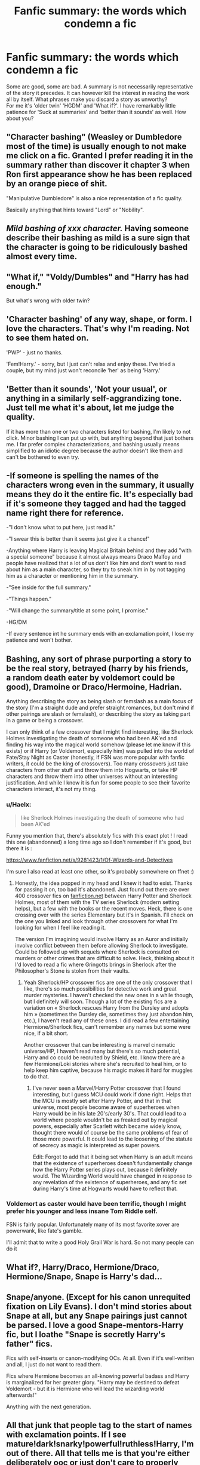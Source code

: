 #+TITLE: Fanfic summary: the words which condemn a fic

* Fanfic summary: the words which condemn a fic
:PROPERTIES:
:Author: PuzzleheadedPool1
:Score: 11
:DateUnix: 1589749422.0
:DateShort: 2020-May-18
:FlairText: Discussion
:END:
Some are good, some are bad. A summary is not necessarily representative of the story it precedes. It can however kill the interest in reading the work all by itself. What phrases make you discard a story as unworthy?\\
For me it's 'older twin' 'HGDM' and 'What if?'. I have remarkably little patience for 'Suck at summaries' and 'better than it sounds' as well. How about you?


** "Character bashing" (Weasley or Dumbledore most of the time) is usually enough to not make me click on a fic. Granted I prefer reading it in the summary rather than discover it chapter 3 when Ron first appearance show he has been replaced by an orange piece of shit.

"Manipulative Dumbledore" is also a nice representation of a fic quality.

Basically anything that hints toward "Lord" or "Nobility".
:PROPERTIES:
:Author: PlusMortgage
:Score: 17
:DateUnix: 1589753541.0
:DateShort: 2020-May-18
:END:


** /Mild bashing of xxx character./ Having someone describe their bashing as mild is a sure sign that the character is going to be ridiculously bashed almost every time.
:PROPERTIES:
:Author: PetrificusSomewhatus
:Score: 13
:DateUnix: 1589757526.0
:DateShort: 2020-May-18
:END:


** "What if," "Voldy/Dumbles" and "Harry has had enough."

But what's wrong with older twin?
:PROPERTIES:
:Author: Ash_Lestrange
:Score: 10
:DateUnix: 1589749933.0
:DateShort: 2020-May-18
:END:


** 'Character bashing' of any way, shape, or form. I love the characters. That's why I'm reading. Not to see them hated on.

'PWP' - just no thanks.

'Fem!Harry.' - sorry, but I just can't relax and enjoy these. I've tried a couple, but my mind just won't reconcile 'her' as being 'Harry.'
:PROPERTIES:
:Author: Rose_Red_Wolf
:Score: 11
:DateUnix: 1589759990.0
:DateShort: 2020-May-18
:END:


** 'Better than it sounds', 'Not your usual', or anything in a similarly self-aggrandizing tone. Just tell me what it's about, let me judge the quality.

If it has more than one or two characters listed for bashing, I'm likely to not click. Minor bashing I can put up with, but anything beyond that just bothers me. I far prefer complex characterizations, and bashing usually means simplified to an idiotic degree because the author doesn't like them and can't be bothered to even try.
:PROPERTIES:
:Author: Asviloka
:Score: 7
:DateUnix: 1589774398.0
:DateShort: 2020-May-18
:END:


** -If someone is spelling the names of the characters wrong even in the summary, it usually means they do it the entire fic. It's especially bad if it's someone they tagged and had the tagged name right there for reference.

-"I don't know what to put here, just read it."

-"I swear this is better than it seems just give it a chance!"

-Anything where Harry is leaving Magical Britain behind and they add "with a special someone" because it almost always means Draco Malfoy and people have realized that a lot of us don't like him and don't want to read about him as a main character, so they try to sneak him in by not tagging him as a character or mentioning him in the summary.

-"See inside for the full summary."

-"Things happen."

-"Will change the summary/title at some point, I promise."

-HG/DM

-If every sentence int he summary ends with an exclamation point, I lose my patience and won't bother.
:PROPERTIES:
:Author: Watermelonfellon
:Score: 5
:DateUnix: 1589776217.0
:DateShort: 2020-May-18
:END:


** Bashing, any sort of phrase purporting a story to be the real story, betrayed (harry by his friends, a random death eater by voldemort could be good), Dramoine or Draco/Hermoine, Hadrian.

Anything describing the story as being slash or femslash as a main focus of the story (I'm a straight dude and prefer straight romances, but don't mind if other pairings are slash or femslash), or describing the story as taking part in a game or being a crossover.

I can only think of a few crossover that I might find interesting, like Sherlock Holmes investigating the death of someone who had been AK'ed and finding his way into the magical world somehow (please let me know if this exists) or if Harry (or Voldemort, especially him) was pulled into the world of Fate/Stay Night as Caster (honestly, if FSN was more popular with fanfic writers, it could be the king of crossovers). Too many crossovers just take characters from other stuff and throw them into Hogwarts, or take HP characters and throw them into other universes without an interesting justification. And while I know it is fun for some people to see their favorite characters interact, it's not my thing.
:PROPERTIES:
:Author: iamspambot
:Score: 4
:DateUnix: 1589760668.0
:DateShort: 2020-May-18
:END:

*** u/Haelx:
#+begin_quote
  like Sherlock Holmes investigating the death of someone who had been AK'ed
#+end_quote

Funny you mention that, there's absolutely fics with this exact plot ! I read this one (abandonned) a long time ago so I don't remember if it's good, but there it is :

[[https://www.fanfiction.net/s/9281423/1/Of-Wizards-and-Detectives]]

I'm sure I also read at least one other, so it's probably somewhere on ffnet :)
:PROPERTIES:
:Author: Haelx
:Score: 2
:DateUnix: 1589761954.0
:DateShort: 2020-May-18
:END:

**** Honestly, the idea popped in my head and I knew it had to exist. Thanks for passing it on, too bad it's abandoned. Just found out there are over 400 crossover fics on [[https://fanfiction.net][fanfiction.net]] between Harry Potter and Sherlock Holmes, most of them with the TV series Sherlock (modern setting helps), but a few with the books or the recent moves. Heck, there is one crossing over with the series Elementary but it's in Spanish. I'll check on the one you linked and look through other crossovers for what I'm looking for when I feel like reading it.

The version I'm imagining would involve Harry as an Auror and initially involve conflict between them before allowing Sherlock to investigate. Could be followed up with sequels where Sherlock is consulted on murders or other crimes that are difficult to solve. Heck, thinking about it I'd loved to read a fic where Gringotts brings in Sherlock after the Philosopher's Stone is stolen from their vaults.
:PROPERTIES:
:Author: iamspambot
:Score: 2
:DateUnix: 1589765403.0
:DateShort: 2020-May-18
:END:

***** Yeah Sherlock/HP crossover fics are one of the only crossover that I like, there's so much possibilities for detective work and great murder mysteries. I haven't checked the new ones in a while though, but I definitely will soon. Though a lot of the existing fics are a variation on « Sherlock rescues Harry from the Dursley and adopts him » (sometimes the Dursley die, sometimes they just abandon him, etc.), I haven't read any of these ones. I did read a few entertaining Hermione/Sherlock fics, can't remember any names but some were nice, if a bit short.

Another crossover that can be interesting is marvel cinematic universe/HP, I haven't read many but there's so much potential, Harry and co could be recruited by Shield, etc. I know there are a few Hermione/Loki stories where she's recruited to heal him, or to help keep him captive, because his magic makes it hard for muggles to do that.
:PROPERTIES:
:Author: Haelx
:Score: 1
:DateUnix: 1589765770.0
:DateShort: 2020-May-18
:END:

****** I've never seen a Marvel/Harry Potter crossover that I found interesting, but I guess MCU could work if done right. Helps that the MCU is mostly set after Harry Potter, and that in that universe, most people become aware of superheroes when Harry would be in his late 20's/early 30's. That could lead to a world where people wouldn't be as freaked out by magical powers, especially after Scarlett witch became widely know, thought there would of course be the same problems of fear of those more powerful. It could lead to the loosening of the statute of secrecy as magic is interpreted as super powers.

Edit: Forgot to add that it being set when Harry is an adult means that the existence of superheroes doesn't fundamentally change how the Harry Potter series plays out, because it definitely would. The Wizarding World would have changed in response to any revelation of the existence of superheroes, and any fic set during Harry's time at Hogwarts would have to reflect that.
:PROPERTIES:
:Author: iamspambot
:Score: 1
:DateUnix: 1589769449.0
:DateShort: 2020-May-18
:END:


*** Voldemort as caster would have been terrific, though I might prefer his younger and less insane Tom Riddle self.

FSN is fairly popular. Unfortunately many of its most favorite xover are powerwank, like fate's gamble.

I'll admit that to write a good Holy Grail War is hard. So not many people can do it
:PROPERTIES:
:Author: ShiroVN
:Score: 1
:DateUnix: 1589771182.0
:DateShort: 2020-May-18
:END:


** What if?, Harry/Draco, Hermione/Draco, Hermione/Snape, Snape is Harry's dad...
:PROPERTIES:
:Author: streakermaximus
:Score: 3
:DateUnix: 1589769467.0
:DateShort: 2020-May-18
:END:


** Snape/anyone. (Except for his canon unrequited fixation on Lily Evans). I don't mind stories about Snape at all, but any Snape pairings just cannot be parsed. I love a good Snape-mentors-Harry fic, but I loathe "Snape is secretly Harry's father" fics.

Fics with self-inserts or canon-modifying OCs. At all. Even if it's well-written and all, I just do not want to read them.

Fics where Hermione becomes an all-knowing powerful badass and Harry is marginalized for her greater glory. "Harry may be destined to defeat Voldemort - but it is Hermione who will lead the wizarding world afterwards!"

Anything with the next generation.
:PROPERTIES:
:Author: cinderaced
:Score: 3
:DateUnix: 1589794943.0
:DateShort: 2020-May-18
:END:


** All that junk that people tag to the start of names with exclamation points. If I see mature!dark!snarky!powerful!ruthless!Harry, I'm out of there. All that tells me is that you're either deliberately ooc or just don't care to properly introduce the changes to the reader.
:PROPERTIES:
:Author: TheHatter_OfMad
:Score: 3
:DateUnix: 1589795188.0
:DateShort: 2020-May-18
:END:


** Frankly if I see a pairing - any pairing - that the author has felt the need to highlight in the description, then I'm significantly more likely to avoid it. I'm willing to read most any pairing. If it happens in the story. If the story happens in the pairing I'm not interested. I'm not reading fanfiction for "the best pairing" or "what should have happened". I want to further explore and enjoy the world and alternatives to the story. Telling me the pairing in the summary means that I'm exploring a pairing.

And man, some people get /obsessive/ over pairings
:PROPERTIES:
:Author: TheCuddlyCanons
:Score: 5
:DateUnix: 1589759594.0
:DateShort: 2020-May-18
:END:

*** In my personal experience, I got attacked A LOT by people for 'not warning them' about the pairing even when I tagged the eventual pairing from the beginning. Even if it looks like this, [X/X] to signify that it is a pairing in the fic, people don't pay attention for some reason? So I will usually add at the end of my summary a small A/N: [Ship name] to warn people. If someone attacks me over the ship despite it being tagged and coming RIGHT AFTER THE SUMMARY, then it is their fault for reading.
:PROPERTIES:
:Author: Watermelonfellon
:Score: 3
:DateUnix: 1589776435.0
:DateShort: 2020-May-18
:END:

**** Honestly I'd just chalk it up to their fault from the start, if they have any problem with a pairing simply for not being their favourite. But I get that it's a different when you're the author getting bombarded with arseholes vitriol over something small you can avoid with a small note.

I get that avoiding stories like that will lose me some stories that don't fit the mould. Chances are I might end up reading the decent ones eventually - if I see something coming up frequently, like recommended here with a more detailed overview then I'm more inclined to ignore the pairing part. But for the most part it just makes it easier for me
:PROPERTIES:
:Author: TheCuddlyCanons
:Score: 2
:DateUnix: 1589805030.0
:DateShort: 2020-May-18
:END:


** Anything /TR

Romanticizing Voldemort is generally a no-go for me, unless the summary is bomb
:PROPERTIES:
:Author: StephsPurple
:Score: 2
:DateUnix: 1589783963.0
:DateShort: 2020-May-18
:END:


** When I see 'inheritance test' I run the other way
:PROPERTIES:
:Author: MoDthestralHostler
:Score: 2
:DateUnix: 1589805260.0
:DateShort: 2020-May-18
:END:


** "Slash" but that's my personal preference..... If the description starts out "OC was a /something/ and /Plot point/ will /This happen/ is a a red flag.
:PROPERTIES:
:Author: Strypes4686
:Score: 3
:DateUnix: 1589755377.0
:DateShort: 2020-May-18
:END:
